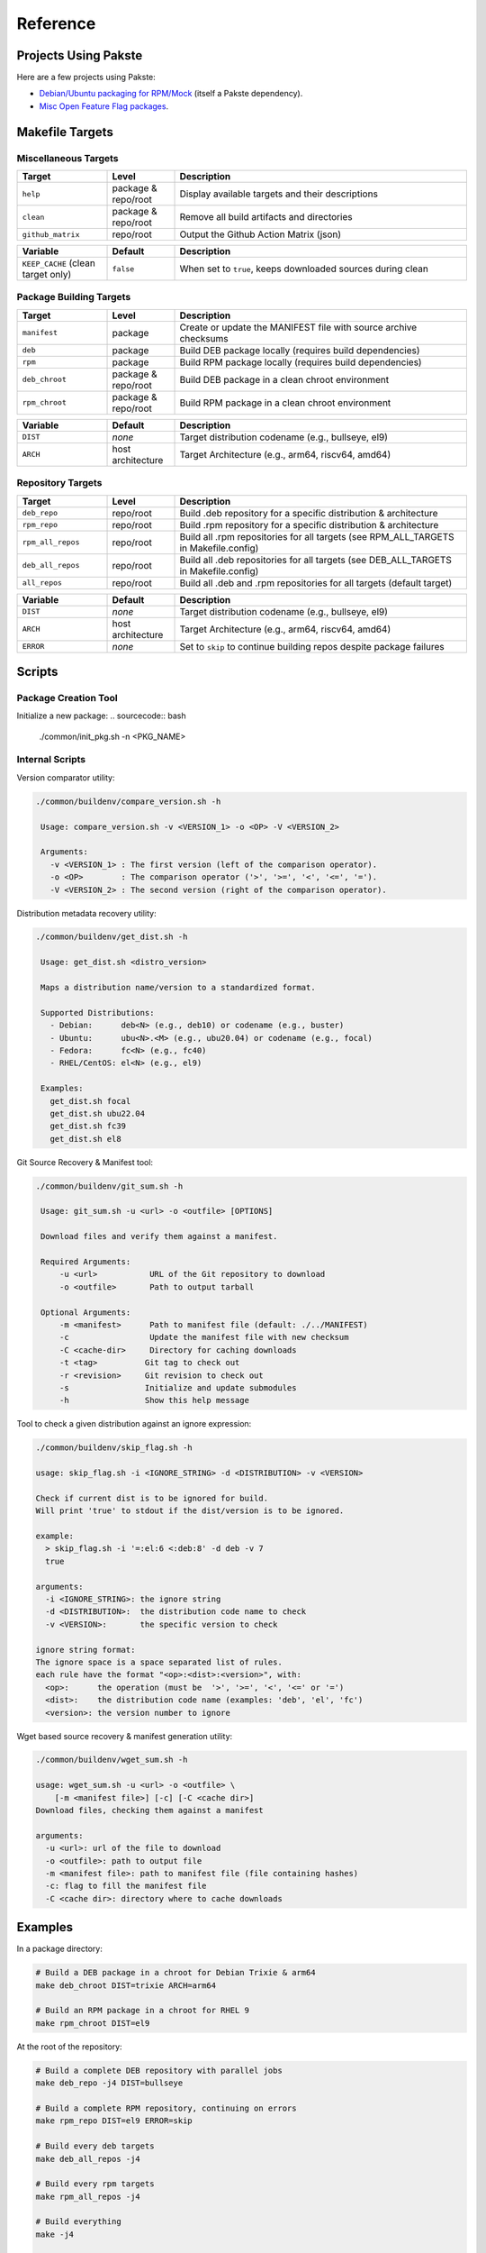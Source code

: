 

Reference
=========

Projects Using Pakste
---------------------

Here are a few projects using Pakste:

* `Debian/Ubuntu packaging for RPM/Mock <https://github.com/kakwa/debian-rpm-build-tools>`_ (itself a Pakste dependency).
* `Misc Open Feature Flag packages <https://github.com/funwithfeatureflags/fffpkg>`_.

Makefile Targets
----------------

Miscellaneous Targets
~~~~~~~~~~~~~~~~~~~~~

.. list-table::
   :header-rows: 1
   :widths: 20 15 65

   * - Target
     - Level
     - Description
   * - ``help``
     - package & repo/root
     - Display available targets and their descriptions
   * - ``clean``
     - package & repo/root
     - Remove all build artifacts and directories
   * - ``github_matrix``
     - repo/root
     - Output the Github Action Matrix (json)

.. list-table::
   :header-rows: 1
   :widths: 20 15 65

   * - Variable
     - Default
     - Description
   * - ``KEEP_CACHE`` (clean target only)
     - ``false``
     - When set to ``true``, keeps downloaded sources during clean

Package Building Targets
~~~~~~~~~~~~~~~~~~~~~~~~

.. list-table::
   :header-rows: 1
   :widths: 20 15 65

   * - Target
     - Level
     - Description
   * - ``manifest``
     - package
     - Create or update the MANIFEST file with source archive checksums
   * - ``deb``
     - package
     - Build DEB package locally (requires build dependencies)
   * - ``rpm``
     - package
     - Build RPM package locally (requires build dependencies)
   * - ``deb_chroot``
     - package & repo/root
     - Build DEB package in a clean chroot environment
   * - ``rpm_chroot``
     - package & repo/root
     - Build RPM package in a clean chroot environment

.. list-table::
   :header-rows: 1
   :widths: 20 15 65

   * - Variable
     - Default
     - Description
   * - ``DIST``
     - *none*
     - Target distribution codename (e.g., bullseye, el9)
   * - ``ARCH``
     - host architecture
     - Target Architecture (e.g., arm64, riscv64, amd64)

Repository Targets
~~~~~~~~~~~~~~~~~~

.. list-table::
   :header-rows: 1
   :widths: 20 15 65

   * - Target
     - Level
     - Description
   * - ``deb_repo``
     - repo/root
     - Build .deb repository for a specific distribution & architecture
   * - ``rpm_repo``
     - repo/root
     - Build .rpm repository for a specific distribution & architecture
   * - ``rpm_all_repos``
     - repo/root
     - Build all .rpm repositories for all targets (see RPM_ALL_TARGETS in Makefile.config)
   * - ``deb_all_repos``
     - repo/root
     - Build all .deb repositories for all targets (see DEB_ALL_TARGETS in Makefile.config)
   * - ``all_repos``
     - repo/root
     - Build all .deb and .rpm repositories for all targets (default target)


.. list-table::
   :header-rows: 1
   :widths: 20 15 65

   * - Variable
     - Default
     - Description
   * - ``DIST``
     - *none*
     - Target distribution codename (e.g., bullseye, el9)
   * - ``ARCH``
     - host architecture
     - Target Architecture (e.g., arm64, riscv64, amd64)
   * - ``ERROR``
     - *none*
     - Set to ``skip`` to continue building repos despite package failures

Scripts
-------

Package Creation Tool
~~~~~~~~~~~~~~~~~~~~~

Initialize a new package:
.. sourcecode:: bash

    ./common/init_pkg.sh -n <PKG_NAME>

Internal Scripts
~~~~~~~~~~~~~~~~

Version comparator utility:

.. sourcecode:: bash

   ./common/buildenv/compare_version.sh -h

    Usage: compare_version.sh -v <VERSION_1> -o <OP> -V <VERSION_2>
    
    Arguments:
      -v <VERSION_1> : The first version (left of the comparison operator).
      -o <OP>        : The comparison operator ('>', '>=', '<', '<=', '=').
      -V <VERSION_2> : The second version (right of the comparison operator).

Distribution metadata recovery utility:

.. sourcecode:: bash

   ./common/buildenv/get_dist.sh -h

    Usage: get_dist.sh <distro_version>
    
    Maps a distribution name/version to a standardized format.
    
    Supported Distributions:
      - Debian:      deb<N> (e.g., deb10) or codename (e.g., buster)
      - Ubuntu:      ubu<N>.<M> (e.g., ubu20.04) or codename (e.g., focal)
      - Fedora:      fc<N> (e.g., fc40)
      - RHEL/CentOS: el<N> (e.g., el9)
    
    Examples:
      get_dist.sh focal
      get_dist.sh ubu22.04
      get_dist.sh fc39
      get_dist.sh el8

Git Source Recovery & Manifest tool:

.. sourcecode:: bash

   ./common/buildenv/git_sum.sh -h

    Usage: git_sum.sh -u <url> -o <outfile> [OPTIONS]
    
    Download files and verify them against a manifest.
    
    Required Arguments:
        -u <url>           URL of the Git repository to download
        -o <outfile>       Path to output tarball
    
    Optional Arguments:
        -m <manifest>      Path to manifest file (default: ./../MANIFEST)
        -c                 Update the manifest file with new checksum
        -C <cache-dir>     Directory for caching downloads
        -t <tag>          Git tag to check out
        -r <revision>     Git revision to check out
        -s                Initialize and update submodules
        -h                Show this help message

Tool to check a given distribution against an ignore expression:

.. sourcecode:: bash

    ./common/buildenv/skip_flag.sh -h

    usage: skip_flag.sh -i <IGNORE_STRING> -d <DISTRIBUTION> -v <VERSION>

    Check if current dist is to be ignored for build.
    Will print 'true' to stdout if the dist/version is to be ignored.
    
    example:
      > skip_flag.sh -i '=:el:6 <:deb:8' -d deb -v 7
      true
    
    arguments:
      -i <IGNORE_STRING>: the ignore string
      -d <DISTRIBUTION>:  the distribution code name to check
      -v <VERSION>:       the specific version to check
    
    ignore string format:
    The ignore space is a space separated list of rules.
    each rule have the format "<op>:<dist>:<version>", with:
      <op>:      the operation (must be  '>', '>=', '<', '<=' or '=')
      <dist>:    the distribution code name (examples: 'deb', 'el', 'fc')
      <version>: the version number to ignore


Wget based source recovery & manifest generation utility:

.. sourcecode:: bash

    ./common/buildenv/wget_sum.sh -h

    usage: wget_sum.sh -u <url> -o <outfile> \
        [-m <manifest file>] [-c] [-C <cache dir>]
    Download files, checking them against a manifest
    
    arguments:
      -u <url>: url of the file to download
      -o <outfile>: path to output file
      -m <manifest file>: path to manifest file (file containing hashes)
      -c: flag to fill the manifest file
      -C <cache dir>: directory where to cache downloads

Examples
--------

In a package directory:

.. sourcecode:: bash

    # Build a DEB package in a chroot for Debian Trixie & arm64
    make deb_chroot DIST=trixie ARCH=arm64

    # Build an RPM package in a chroot for RHEL 9
    make rpm_chroot DIST=el9

At the root of the repository:

.. sourcecode:: bash

    # Build a complete DEB repository with parallel jobs
    make deb_repo -j4 DIST=bullseye

    # Build a complete RPM repository, continuing on errors
    make rpm_repo DIST=el9 ERROR=skip

    # Build every deb targets
    make deb_all_repos -j4

    # Build every rpm targets
    make rpm_all_repos -j4

    # Build everything
    make -j4

    # Clean but keep downloaded sources
    make clean KEEP_CACHE=true
